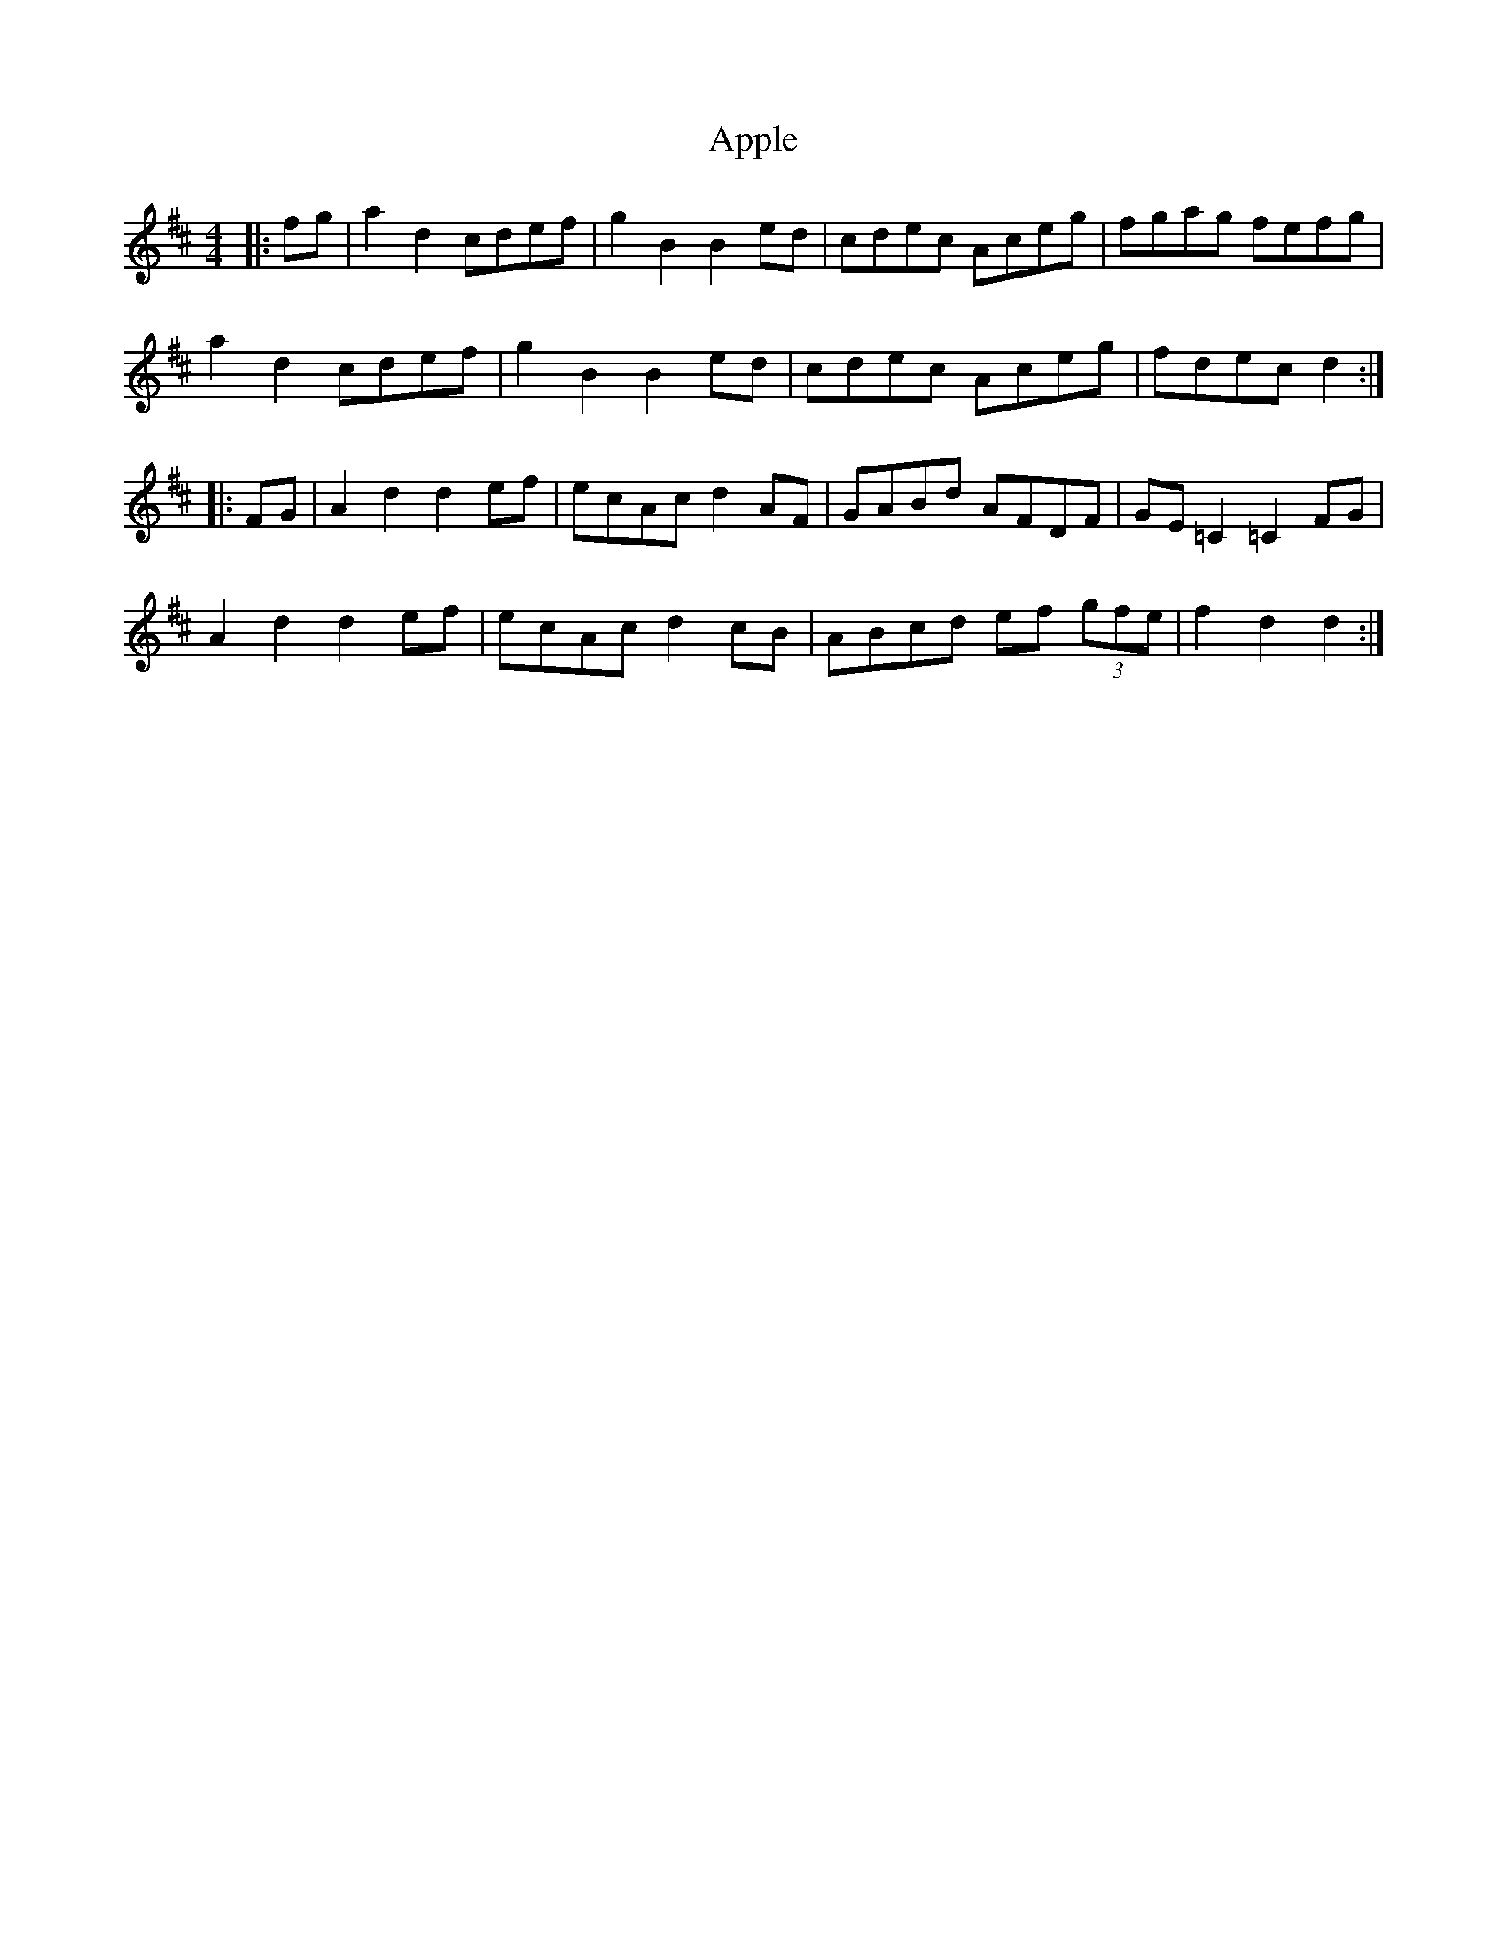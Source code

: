 X: 1735
T: Apple
R: hornpipe
M: 4/4
K: Dmajor
|:fg|a2d2 cdef|g2B2 B2ed|cdec Aceg|fgag fefg|
a2d2 cdef|g2B2 B2ed|cdec Aceg|fdec d2:|
|:FG|A2d2 d2ef|ecAc d2AF|GABd AFDF|GE=C2 =C2FG|
A2d2 d2ef|ecAc d2cB|ABcd ef (3gfe|f2d2d2:|

